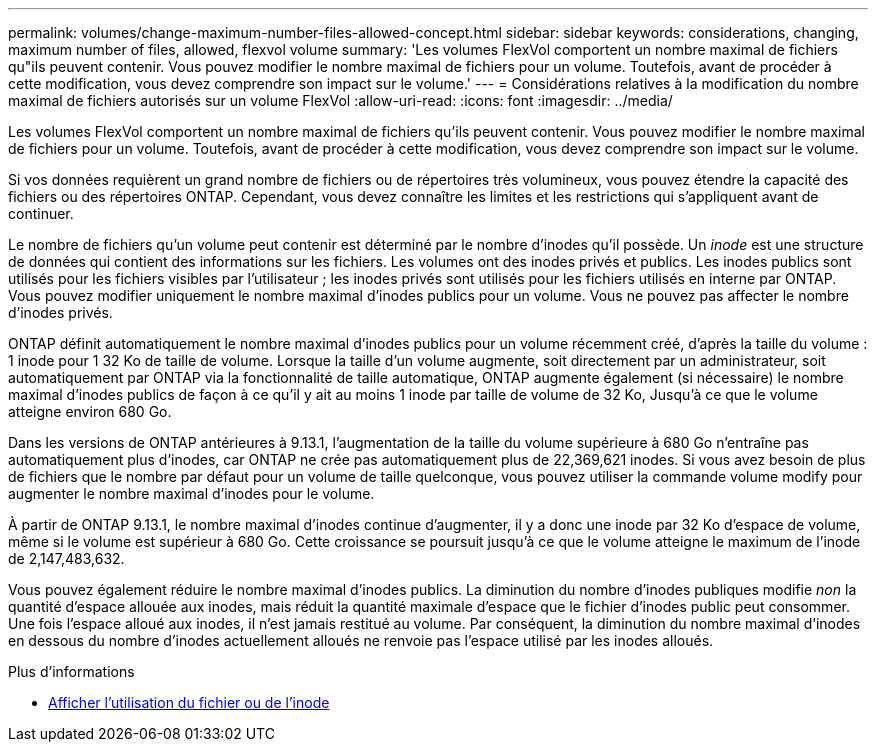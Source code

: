 ---
permalink: volumes/change-maximum-number-files-allowed-concept.html 
sidebar: sidebar 
keywords: considerations, changing, maximum number of files, allowed, flexvol volume 
summary: 'Les volumes FlexVol comportent un nombre maximal de fichiers qu"ils peuvent contenir. Vous pouvez modifier le nombre maximal de fichiers pour un volume. Toutefois, avant de procéder à cette modification, vous devez comprendre son impact sur le volume.' 
---
= Considérations relatives à la modification du nombre maximal de fichiers autorisés sur un volume FlexVol
:allow-uri-read: 
:icons: font
:imagesdir: ../media/


[role="lead"]
Les volumes FlexVol comportent un nombre maximal de fichiers qu'ils peuvent contenir. Vous pouvez modifier le nombre maximal de fichiers pour un volume. Toutefois, avant de procéder à cette modification, vous devez comprendre son impact sur le volume.

Si vos données requièrent un grand nombre de fichiers ou de répertoires très volumineux, vous pouvez étendre la capacité des fichiers ou des répertoires ONTAP. Cependant, vous devez connaître les limites et les restrictions qui s'appliquent avant de continuer.

Le nombre de fichiers qu'un volume peut contenir est déterminé par le nombre d'inodes qu'il possède. Un _inode_ est une structure de données qui contient des informations sur les fichiers. Les volumes ont des inodes privés et publics. Les inodes publics sont utilisés pour les fichiers visibles par l'utilisateur ; les inodes privés sont utilisés pour les fichiers utilisés en interne par ONTAP. Vous pouvez modifier uniquement le nombre maximal d'inodes publics pour un volume. Vous ne pouvez pas affecter le nombre d'inodes privés.

ONTAP définit automatiquement le nombre maximal d'inodes publics pour un volume récemment créé, d'après la taille du volume : 1 inode pour 1 32 Ko de taille de volume. Lorsque la taille d'un volume augmente, soit directement par un administrateur, soit automatiquement par ONTAP via la fonctionnalité de taille automatique, ONTAP augmente également (si nécessaire) le nombre maximal d'inodes publics de façon à ce qu'il y ait au moins 1 inode par taille de volume de 32 Ko, Jusqu'à ce que le volume atteigne environ 680 Go.

Dans les versions de ONTAP antérieures à 9.13.1, l'augmentation de la taille du volume supérieure à 680 Go n'entraîne pas automatiquement plus d'inodes, car ONTAP ne crée pas automatiquement plus de 22,369,621 inodes. Si vous avez besoin de plus de fichiers que le nombre par défaut pour un volume de taille quelconque, vous pouvez utiliser la commande volume modify pour augmenter le nombre maximal d'inodes pour le volume.

À partir de ONTAP 9.13.1, le nombre maximal d'inodes continue d'augmenter, il y a donc une inode par 32 Ko d'espace de volume, même si le volume est supérieur à 680 Go. Cette croissance se poursuit jusqu'à ce que le volume atteigne le maximum de l'inode de 2,147,483,632.

Vous pouvez également réduire le nombre maximal d'inodes publics. La diminution du nombre d'inodes publiques modifie _non_ la quantité d'espace allouée aux inodes, mais réduit la quantité maximale d'espace que le fichier d'inodes public peut consommer. Une fois l'espace alloué aux inodes, il n'est jamais restitué au volume. Par conséquent, la diminution du nombre maximal d'inodes en dessous du nombre d'inodes actuellement alloués ne renvoie pas l'espace utilisé par les inodes alloués.

.Plus d'informations
* xref:display-file-inode-usage-task.html[Afficher l'utilisation du fichier ou de l'inode]

